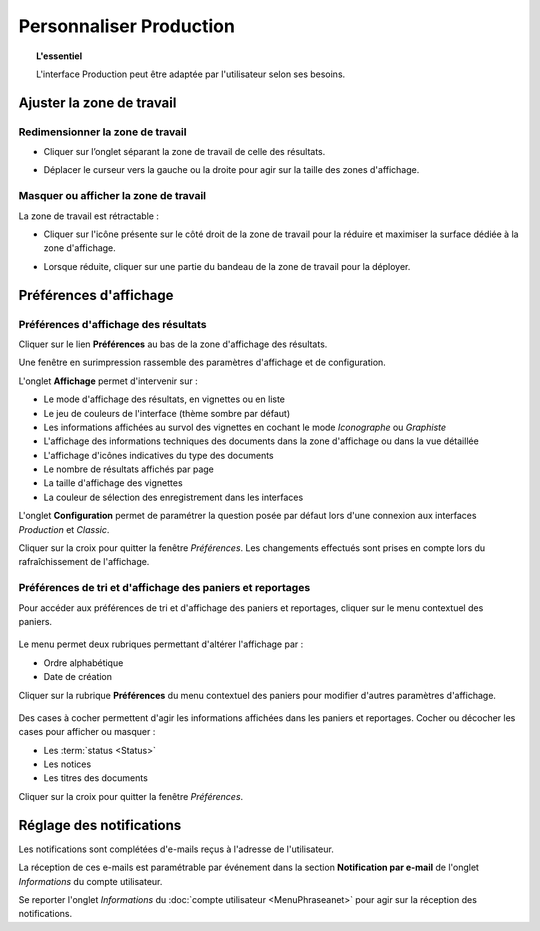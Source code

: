 Personnaliser Production
========================

.. topic:: L'essentiel

    L'interface Production peut être adaptée par l'utilisateur selon ses
    besoins.

Ajuster la zone de travail
--------------------------

Redimensionner la zone de travail
*********************************

* Cliquer sur l’onglet séparant la zone de travail de celle des résultats.

.. image:: ../../images/Onglet-Taille.jpg
    :align: center

* Déplacer le curseur vers la gauche ou la droite pour agir sur la taille des
  zones d'affichage.

Masquer ou afficher la zone de travail
**************************************

La zone de travail est rétractable :

.. image:: ../../images/Onglets-Retractable1.jpg
    :align: center

* Cliquer sur l'icône présente sur le côté droit de la zone de travail pour la
  réduire et maximiser la surface dédiée à la zone d'affichage.

.. image:: ../../images/Onglets-Retractable.jpg
    :align: center

* Lorsque réduite, cliquer sur une partie du bandeau de la zone de travail pour
  la déployer.

Préférences d'affichage
-----------------------

Préférences d'affichage des résultats
*************************************

Cliquer sur le lien **Préférences** au bas de la zone d'affichage des résultats.

Une fenêtre en surimpression rassemble des paramètres d'affichage et de
configuration.

.. image:: ../../images/Affichage-Preferences1.jpg
    :align: center

L'onglet **Affichage** permet d'intervenir sur :

* Le mode d'affichage des résultats, en vignettes ou en liste
* Le jeu de couleurs de l'interface (thème sombre par défaut)
* Les informations affichées au survol des vignettes en cochant le mode
  *Iconographe* ou *Graphiste*
* L'affichage des informations techniques des documents dans la zone d'affichage
  ou dans la vue détaillée
* L'affichage d'icônes indicatives du type des documents
* Le nombre de résultats affichés par page
* La taille d'affichage des vignettes
* La couleur de sélection des enregistrement dans les interfaces

L'onglet **Configuration** permet de paramétrer la question posée par défaut
lors d'une connexion aux interfaces *Production* et *Classic*.

.. image:: ../../images/Affichage-Preferences2.jpg
    :align: center

Cliquer sur la croix pour quitter la fenêtre *Préférences*. Les changements
effectués sont prises en compte lors du rafraîchissement de l'affichage.

Préférences de tri et d'affichage des paniers et reportages
***********************************************************

Pour accéder aux préférences de tri et d'affichage des paniers et reportages,
cliquer sur le menu contextuel des paniers.

.. figure:: ../../images/General-prefpaniers.jpg
   :align: center

Le menu permet deux rubriques permettant d'altérer l'affichage par :

* Ordre alphabétique
* Date de création

Cliquer sur la rubrique **Préférences** du menu contextuel des paniers pour
modifier d'autres paramètres d'affichage.

.. figure:: ../../images/General-Prefpaniers2.jpg
   :align: center

Des cases à cocher permettent d'agir les informations affichées dans les paniers
et reportages. Cocher ou décocher les cases pour afficher ou masquer :

* Les :term:`status <Status>`
* Les notices
* Les titres des documents

Cliquer sur la croix pour quitter la fenêtre *Préférences*.

Réglage des notifications
-------------------------

Les notifications sont complétées d'e-mails reçus à l'adresse de l'utilisateur.

La réception de ces e-mails est paramétrable par événement dans la section
**Notification par e-mail** de l'onglet *Informations* du compte utilisateur.

Se reporter l'onglet *Informations* du
:doc:`compte utilisateur <MenuPhraseanet>` pour agir sur la réception des
notifications.
